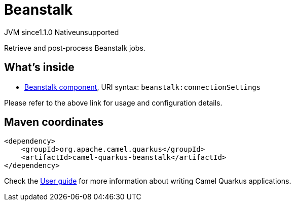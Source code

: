 // Do not edit directly!
// This file was generated by camel-quarkus-maven-plugin:update-extension-doc-page

= Beanstalk
:cq-artifact-id: camel-quarkus-beanstalk
:cq-native-supported: false
:cq-status: Preview
:cq-description: Retrieve and post-process Beanstalk jobs.
:cq-deprecated: false
:cq-jvm-since: 1.1.0
:cq-native-since: n/a

[.badges]
[.badge-key]##JVM since##[.badge-supported]##1.1.0## [.badge-key]##Native##[.badge-unsupported]##unsupported##

Retrieve and post-process Beanstalk jobs.

== What's inside

* https://camel.apache.org/components/latest/beanstalk-component.html[Beanstalk component], URI syntax: `beanstalk:connectionSettings`

Please refer to the above link for usage and configuration details.

== Maven coordinates

[source,xml]
----
<dependency>
    <groupId>org.apache.camel.quarkus</groupId>
    <artifactId>camel-quarkus-beanstalk</artifactId>
</dependency>
----

Check the xref:user-guide/index.adoc[User guide] for more information about writing Camel Quarkus applications.
